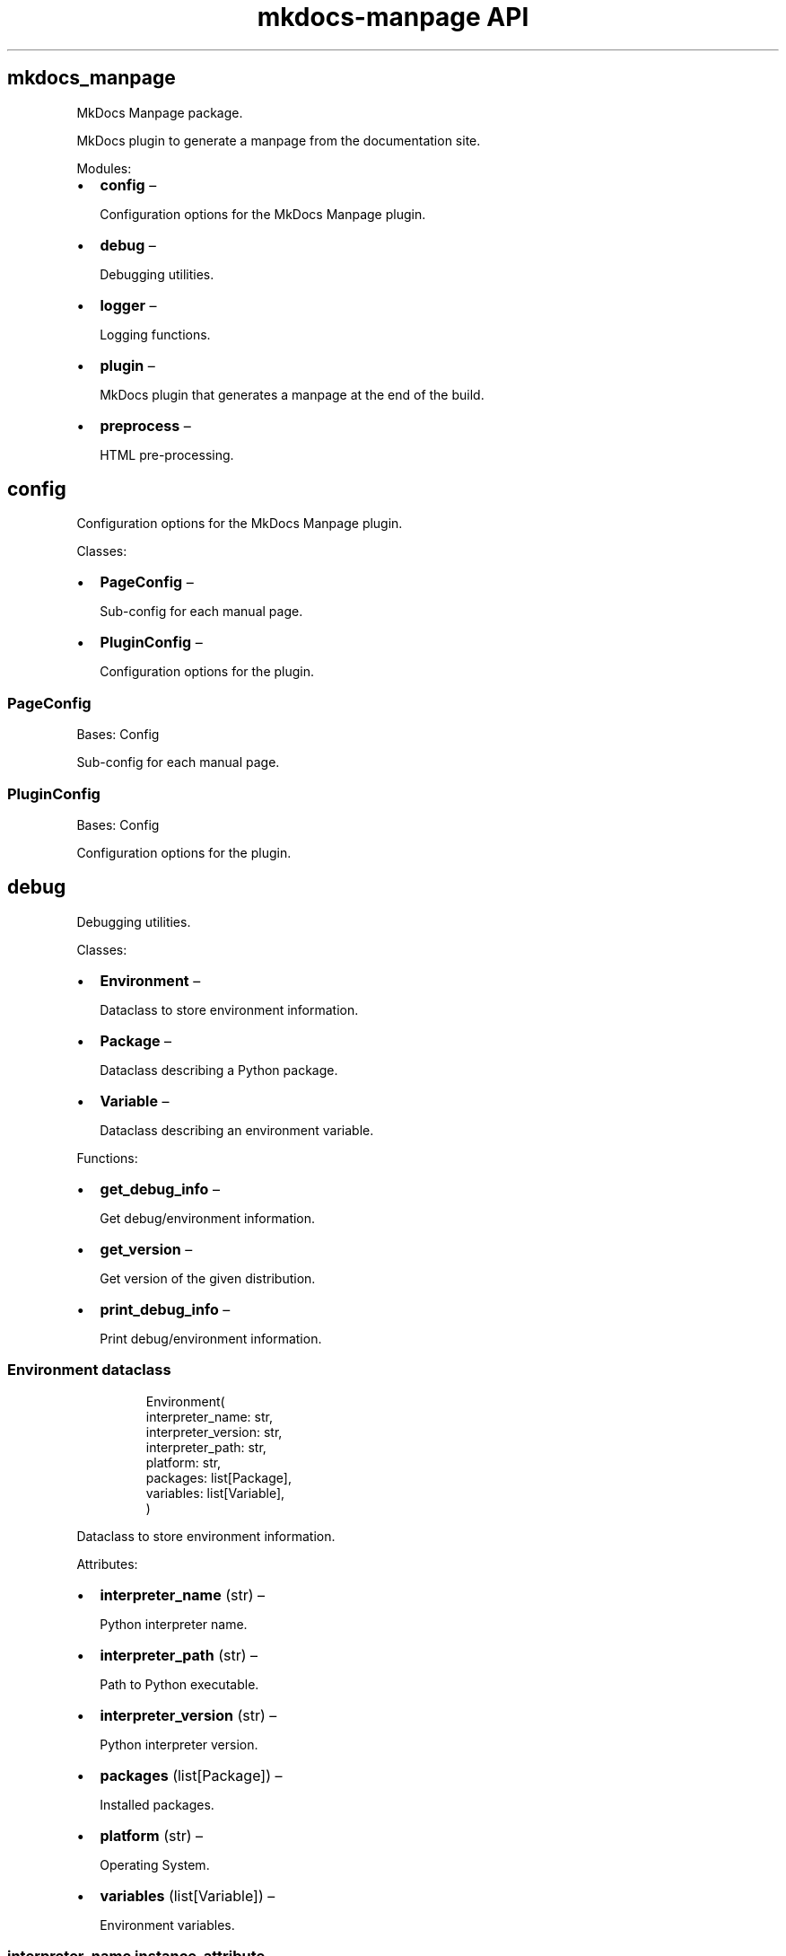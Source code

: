 .\" Automatically generated by Pandoc 3.1.11.1
.\"
.TH "mkdocs-manpage API" "3" "2025-01-02" "mkdocs-manpage v2.0.1.dev12+g3204f71" "Python Library APIs"
.SH mkdocs_manpage
.PP
MkDocs Manpage package.
.PP
MkDocs plugin to generate a manpage from the documentation site.
.PP
Modules:
.IP \[bu] 2
\f[B]\f[CB]config\f[B]\f[R] \[en]
.RS 2
.PP
Configuration options for the MkDocs Manpage plugin.
.RE
.IP \[bu] 2
\f[B]\f[CB]debug\f[B]\f[R] \[en]
.RS 2
.PP
Debugging utilities.
.RE
.IP \[bu] 2
\f[B]\f[CB]logger\f[B]\f[R] \[en]
.RS 2
.PP
Logging functions.
.RE
.IP \[bu] 2
\f[B]\f[CB]plugin\f[B]\f[R] \[en]
.RS 2
.PP
MkDocs plugin that generates a manpage at the end of the build.
.RE
.IP \[bu] 2
\f[B]\f[CB]preprocess\f[B]\f[R] \[en]
.RS 2
.PP
HTML pre\-processing.
.RE
.SH config
.PP
Configuration options for the MkDocs Manpage plugin.
.PP
Classes:
.IP \[bu] 2
\f[B]\f[CB]PageConfig\f[B]\f[R] \[en]
.RS 2
.PP
Sub\-config for each manual page.
.RE
.IP \[bu] 2
\f[B]\f[CB]PluginConfig\f[B]\f[R] \[en]
.RS 2
.PP
Configuration options for the plugin.
.RE
.SS PageConfig
.PP
Bases: \f[CR]Config\f[R]
.PP
Sub\-config for each manual page.
.SS PluginConfig
.PP
Bases: \f[CR]Config\f[R]
.PP
Configuration options for the plugin.
.SH debug
.PP
Debugging utilities.
.PP
Classes:
.IP \[bu] 2
\f[B]\f[CB]Environment\f[B]\f[R] \[en]
.RS 2
.PP
Dataclass to store environment information.
.RE
.IP \[bu] 2
\f[B]\f[CB]Package\f[B]\f[R] \[en]
.RS 2
.PP
Dataclass describing a Python package.
.RE
.IP \[bu] 2
\f[B]\f[CB]Variable\f[B]\f[R] \[en]
.RS 2
.PP
Dataclass describing an environment variable.
.RE
.PP
Functions:
.IP \[bu] 2
\f[B]\f[CB]get_debug_info\f[B]\f[R] \[en]
.RS 2
.PP
Get debug/environment information.
.RE
.IP \[bu] 2
\f[B]\f[CB]get_version\f[B]\f[R] \[en]
.RS 2
.PP
Get version of the given distribution.
.RE
.IP \[bu] 2
\f[B]\f[CB]print_debug_info\f[B]\f[R] \[en]
.RS 2
.PP
Print debug/environment information.
.RE
.SS Environment  \f[CR]dataclass\f[R] 
.IP
.EX
Environment(
    interpreter_name: str,
    interpreter_version: str,
    interpreter_path: str,
    platform: str,
    packages: list[Package],
    variables: list[Variable],
)
.EE
.PP
Dataclass to store environment information.
.PP
Attributes:
.IP \[bu] 2
\f[B]\f[CB]interpreter_name\f[B]\f[R] (\f[CR]str\f[R]) \[en]
.RS 2
.PP
Python interpreter name.
.RE
.IP \[bu] 2
\f[B]\f[CB]interpreter_path\f[B]\f[R] (\f[CR]str\f[R]) \[en]
.RS 2
.PP
Path to Python executable.
.RE
.IP \[bu] 2
\f[B]\f[CB]interpreter_version\f[B]\f[R] (\f[CR]str\f[R]) \[en]
.RS 2
.PP
Python interpreter version.
.RE
.IP \[bu] 2
\f[B]\f[CB]packages\f[B]\f[R] (\f[CR]list[Package]\f[R]) \[en]
.RS 2
.PP
Installed packages.
.RE
.IP \[bu] 2
\f[B]\f[CB]platform\f[B]\f[R] (\f[CR]str\f[R]) \[en]
.RS 2
.PP
Operating System.
.RE
.IP \[bu] 2
\f[B]\f[CB]variables\f[B]\f[R] (\f[CR]list[Variable]\f[R]) \[en]
.RS 2
.PP
Environment variables.
.RE
.SS interpreter_name  \f[CR]instance\-attribute\f[R] 
.IP
.EX
interpreter_name: str
.EE
.PP
Python interpreter name.
.SS interpreter_path  \f[CR]instance\-attribute\f[R] 
.IP
.EX
interpreter_path: str
.EE
.PP
Path to Python executable.
.SS interpreter_version  \f[CR]instance\-attribute\f[R] 
.IP
.EX
interpreter_version: str
.EE
.PP
Python interpreter version.
.SS packages  \f[CR]instance\-attribute\f[R] 
.IP
.EX
packages: list[Package]
.EE
.PP
Installed packages.
.SS platform  \f[CR]instance\-attribute\f[R] 
.IP
.EX
platform: str
.EE
.PP
Operating System.
.SS variables  \f[CR]instance\-attribute\f[R] 
.IP
.EX
variables: list[Variable]
.EE
.PP
Environment variables.
.SS Package  \f[CR]dataclass\f[R] 
.IP
.EX
Package(name: str, version: str)
.EE
.PP
Dataclass describing a Python package.
.PP
Attributes:
.IP \[bu] 2
\f[B]\f[CB]name\f[B]\f[R] (\f[CR]str\f[R]) \[en]
.RS 2
.PP
Package name.
.RE
.IP \[bu] 2
\f[B]\f[CB]version\f[B]\f[R] (\f[CR]str\f[R]) \[en]
.RS 2
.PP
Package version.
.RE
.SS name  \f[CR]instance\-attribute\f[R] 
.IP
.EX
name: str
.EE
.PP
Package name.
.SS version  \f[CR]instance\-attribute\f[R] 
.IP
.EX
version: str
.EE
.PP
Package version.
.SS Variable  \f[CR]dataclass\f[R] 
.IP
.EX
Variable(name: str, value: str)
.EE
.PP
Dataclass describing an environment variable.
.PP
Attributes:
.IP \[bu] 2
\f[B]\f[CB]name\f[B]\f[R] (\f[CR]str\f[R]) \[en]
.RS 2
.PP
Variable name.
.RE
.IP \[bu] 2
\f[B]\f[CB]value\f[B]\f[R] (\f[CR]str\f[R]) \[en]
.RS 2
.PP
Variable value.
.RE
.SS name  \f[CR]instance\-attribute\f[R] 
.IP
.EX
name: str
.EE
.PP
Variable name.
.SS value  \f[CR]instance\-attribute\f[R] 
.IP
.EX
value: str
.EE
.PP
Variable value.
.SS get_debug_info
.IP
.EX
get_debug_info() \-> Environment
.EE
.PP
Get debug/environment information.
.PP
Returns:
.IP \[bu] 2
\f[CR]Environment\f[R] \[en]
.RS 2
.PP
Environment information.
.RE
.SS get_version
.IP
.EX
get_version(dist: str = \[aq]mkdocs\-manpage\[aq]) \-> str
.EE
.PP
Get version of the given distribution.
.PP
Parameters:
.IP \[bu] 2
\f[B]\f[CB]dist\f[B]\f[R] (\f[CR]str\f[R], default: \f[CR]\[aq]mkdocs\-manpage\[aq]\f[R] ) \[en]
.RS 2
.PP
A distribution name.
.RE
.PP
Returns:
.IP \[bu] 2
\f[CR]str\f[R] \[en]
.RS 2
.PP
A version number.
.RE
.SS print_debug_info
.IP
.EX
print_debug_info() \-> None
.EE
.PP
Print debug/environment information.
.SH logger
.PP
Logging functions.
.PP
Classes:
.IP \[bu] 2
\f[B]\f[CB]PluginLogger\f[B]\f[R] \[en]
.RS 2
.PP
A logger adapter to prefix messages with the originating package name.
.RE
.PP
Functions:
.IP \[bu] 2
\f[B]\f[CB]get_logger\f[B]\f[R] \[en]
.RS 2
.PP
Return a logger for plugins.
.RE
.SS PluginLogger
.IP
.EX
PluginLogger(prefix: str, logger: Logger)
.EE
.PP
Bases: \f[CR]LoggerAdapter\f[R]
.PP
A logger adapter to prefix messages with the originating package name.
.PP
Parameters:
.IP \[bu] 2
\f[B]\f[CB]prefix\f[B]\f[R] (\f[CR]str\f[R]) \[en]
.RS 2
.PP
The string to insert in front of every message.
.RE
.IP \[bu] 2
\f[B]\f[CB]logger\f[B]\f[R] (\f[CR]Logger\f[R]) \[en]
.RS 2
.PP
The logger instance.
.RE
.PP
Methods:
.IP \[bu] 2
\f[B]\f[CB]process\f[B]\f[R] \[en]
.RS 2
.PP
Process the message.
.RE
.SS process
.IP
.EX
process(
    msg: str, kwargs: MutableMapping[str, Any]
) \-> tuple[str, Any]
.EE
.PP
Process the message.
.PP
Parameters:
.IP \[bu] 2
\f[B]\f[CB]msg\f[B]\f[R] (\f[CR]str\f[R]) \[en]
.RS 2
.PP
The message:
.RE
.IP \[bu] 2
\f[B]\f[CB]kwargs\f[B]\f[R] (\f[CR]MutableMapping[str, Any]\f[R]) \[en]
.RS 2
.PP
Remaining arguments.
.RE
.PP
Returns:
.IP \[bu] 2
\f[CR]tuple[str, Any]\f[R] \[en]
.RS 2
.PP
The processed message.
.RE
.SS get_logger
.IP
.EX
get_logger(name: str) \-> PluginLogger
.EE
.PP
Return a logger for plugins.
.PP
Parameters:
.IP \[bu] 2
\f[B]\f[CB]name\f[B]\f[R] (\f[CR]str\f[R]) \[en]
.RS 2
.PP
The name to use with \f[CR]logging.getLogger\f[R].
.RE
.PP
Returns:
.IP \[bu] 2
\f[CR]PluginLogger\f[R] \[en]
.RS 2
.PP
A logger configured to work well in MkDocs, prefixing each message with the plugin package name.
.RE
.SH plugin
.PP
MkDocs plugin that generates a manpage at the end of the build.
.PP
Classes:
.IP \[bu] 2
\f[B]\f[CB]MkdocsManpagePlugin\f[B]\f[R] \[en]
.RS 2
.PP
The MkDocs plugin to generate manpages.
.RE
.SS MkdocsManpagePlugin
.IP
.EX
MkdocsManpagePlugin()
.EE
.PP
Bases: \f[CR]BasePlugin[PluginConfig]\f[R]
.PP
The MkDocs plugin to generate manpages.
.PP
This plugin defines the following event hooks:
.IP \[bu] 2
\f[CR]on_page_content\f[R]
.IP \[bu] 2
\f[CR]on_post_build\f[R]
.PP
Check the \c
.UR https://www.mkdocs.org/user-guide/plugins/#developing-plugins
Developing Plugins
.UE \c
\ page of \f[CR]mkdocs\f[R] for more information about its plugin system.
.PP
Methods:
.IP \[bu] 2
\f[B]\f[CB]on_config\f[B]\f[R] \[en]
.RS 2
.PP
Save the global MkDocs configuration.
.RE
.IP \[bu] 2
\f[B]\f[CB]on_files\f[B]\f[R] \[en]
.RS 2
.PP
Expand inputs for manual pages.
.RE
.IP \[bu] 2
\f[B]\f[CB]on_page_content\f[B]\f[R] \[en]
.RS 2
.PP
Record pages contents.
.RE
.IP \[bu] 2
\f[B]\f[CB]on_post_build\f[B]\f[R] \[en]
.RS 2
.PP
Combine all recorded pages contents and convert it to a manual page with Pandoc.
.RE
.SS on_config
.IP
.EX
on_config(config: MkDocsConfig) \-> MkDocsConfig | None
.EE
.PP
Save the global MkDocs configuration.
.PP
Hook for the \c
.UR https://www.mkdocs.org/user-guide/plugins/#on_config
\f[CR]on_config\f[R] event
.UE \c
\&.
In this hook, we save the global MkDocs configuration into an instance variable, to re\-use it later.
.PP
Parameters:
.IP \[bu] 2
\f[B]\f[CB]config\f[B]\f[R] (\f[CR]MkDocsConfig\f[R]) \[en]
.RS 2
.PP
The MkDocs config object.
.RE
.PP
Returns:
.IP \[bu] 2
\f[CR]MkDocsConfig | None\f[R] \[en]
.RS 2
.PP
The same, untouched config.
.RE
.SS on_files
.IP
.EX
on_files(
    files: Files, *, config: MkDocsConfig
) \-> Files | None
.EE
.PP
Expand inputs for manual pages.
.PP
Hook for the \c
.UR https://www.mkdocs.org/user-guide/plugins/#on_files
\f[CR]on_files\f[R] event
.UE \c
\&.
In this hook we expand inputs for each manual pages (glob patterns using \f[CR]*\f[R]).
.PP
Parameters:
.IP \[bu] 2
\f[B]\f[CB]files\f[B]\f[R] (\f[CR]Files\f[R]) \[en]
.RS 2
.PP
The collection of MkDocs files.
.RE
.IP \[bu] 2
\f[B]\f[CB]config\f[B]\f[R] (\f[CR]MkDocsConfig\f[R]) \[en]
.RS 2
.PP
The MkDocs configuration.
.RE
.PP
Returns:
.IP \[bu] 2
\f[CR]Files | None\f[R] \[en]
.RS 2
.PP
Modified collection or none.
.RE
.SS on_page_content
.IP
.EX
on_page_content(
    html: str, *, page: Page, **kwargs: Any
) \-> str | None
.EE
.PP
Record pages contents.
.PP
Hook for the \c
.UR https://www.mkdocs.org/user-guide/plugins/#on_page_content
\f[CR]on_page_content\f[R] event
.UE \c
\&.
In this hook we simply record the HTML of the pages into a dictionary whose keys are the pages\[aq] URIs.
.PP
Parameters:
.IP \[bu] 2
\f[B]\f[CB]html\f[B]\f[R] (\f[CR]str\f[R]) \[en]
.RS 2
.PP
The page HTML.
.RE
.IP \[bu] 2
\f[B]\f[CB]page\f[B]\f[R] (\f[CR]Page\f[R]) \[en]
.RS 2
.PP
The page object.
.RE
.SS on_post_build
.IP
.EX
on_post_build(config: MkDocsConfig, **kwargs: Any) \-> None
.EE
.PP
Combine all recorded pages contents and convert it to a manual page with Pandoc.
.PP
Hook for the \c
.UR https://www.mkdocs.org/user-guide/plugins/#on_post_build
\f[CR]on_post_build\f[R] event
.UE \c
\&.
In this hook we concatenate all previously recorded HTML, and convert it to a manual page with Pandoc.
.PP
Parameters:
.IP \[bu] 2
\f[B]\f[CB]config\f[B]\f[R] (\f[CR]MkDocsConfig\f[R]) \[en]
.RS 2
.PP
MkDocs configuration.
.RE
.SH preprocess
.PP
HTML pre\-processing.
.PP
Functions:
.IP \[bu] 2
\f[B]\f[CB]preprocess\f[B]\f[R] \[en]
.RS 2
.PP
Pre\-process HTML with user\-defined functions.
.RE
.SS preprocess
.IP
.EX
preprocess(html: str, module_path: str, output: str) \-> str
.EE
.PP
Pre\-process HTML with user\-defined functions.
.PP
Parameters:
.IP \[bu] 2
\f[B]\f[CB]html\f[B]\f[R] (\f[CR]str\f[R]) \[en]
.RS 2
.PP
The HTML to process before conversion to a manpage.
.RE
.IP \[bu] 2
\f[B]\f[CB]module_path\f[B]\f[R] (\f[CR]str\f[R]) \[en]
.RS 2
.PP
The path of a Python module containing a \f[CR]preprocess\f[R] function.
The function must accept one and only one argument called \f[CR]soup\f[R].
The \f[CR]soup\f[R] argument is an instance of \f[CR]bs4.BeautifulSoup\f[R].
.RE
.IP \[bu] 2
\f[B]\f[CB]output\f[B]\f[R] (\f[CR]str\f[R]) \[en]
.RS 2
.PP
The output path of the relevant manual page.
.RE
.PP
Returns:
.IP \[bu] 2
\f[CR]str\f[R] \[en]
.RS 2
.PP
The processed HTML.
.RE
